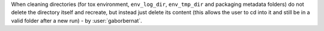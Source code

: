 When cleaning directories (for tox environment, ``env_log_dir``, ``env_tmp_dir`` and packaging metadata folders) do not
delete the directory itself and recreate, but instead just delete its content (this allows the user to cd into it and
still be in a valid folder after a new run) - by :user:`gaborbernat`.
